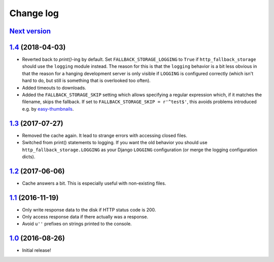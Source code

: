 ==========
Change log
==========

`Next version`_
~~~~~~~~~~~~~~~


`1.4`_ (2018-04-03)
~~~~~~~~~~~~~~~~~~~

- Reverted back to `print()`-ing by default. Set
  ``FALLBACK_STORAGE_LOGGING`` to ``True`` if ``http_fallback_storage``
  should use the ``logging`` module instead. The reason for this is that
  the ``logging`` behavior is a bit less obvious in that the reason for
  a hanging development server is only visible if ``LOGGING`` is
  configured correctly (which isn't hard to do, but still is something
  that is overlooked too often).
- Added timeouts to downloads.
- Added the ``FALLBACK_STORAGE_SKIP`` setting which allows specifying a
  regular expression which, if it matches the filename, skips the fallback.
  If set to ``FALLBACK_STORAGE_SKIP = r'^test$'``, this avoids problems
  introduced e.g. by `easy-thumbnails
  <https://github.com/SmileyChris/easy-thumbnails/blob/c4483dc44cb748749df420d9cd1f57fb4fac469b/easy_thumbnails/utils.py#L67>`_.


`1.3`_ (2017-07-27)
~~~~~~~~~~~~~~~~~~~

- Removed the cache again. It lead to strange errors with accessing
  closed files.
- Switched from print() statements to logging. If you want the old
  behavior you should use ``http_fallback_storage.LOGGING`` as your
  Django ``LOGGING`` configuration (or merge the logging configuration
  dicts).


`1.2`_ (2017-06-06)
~~~~~~~~~~~~~~~~~~~

- Cache answers a bit. This is especially useful with non-existing
  files.


`1.1`_ (2016-11-19)
~~~~~~~~~~~~~~~~~~~

- Only write response data to the disk if HTTP status code is 200.
- Only access response data if there actually was a response.
- Avoid ``u''`` prefixes on strings printed to the console.


`1.0`_ (2016-08-26)
~~~~~~~~~~~~~~~~~~~

- Initial release!

.. _1.0: https://github.com/matthiask/django-http-fallback-storage/commit/eaf1510905
.. _1.1: https://github.com/matthiask/django-http-fallback-storage/compare/1.0...1.1
.. _1.2: https://github.com/matthiask/django-http-fallback-storage/compare/1.1...1.2
.. _1.3: https://github.com/matthiask/django-http-fallback-storage/compare/1.2...1.3
.. _1.4: https://github.com/matthiask/django-http-fallback-storage/compare/1.3...1.4
.. _Next version: https://github.com/matthiask/django-http-fallback-storage/compare/1.4...master
